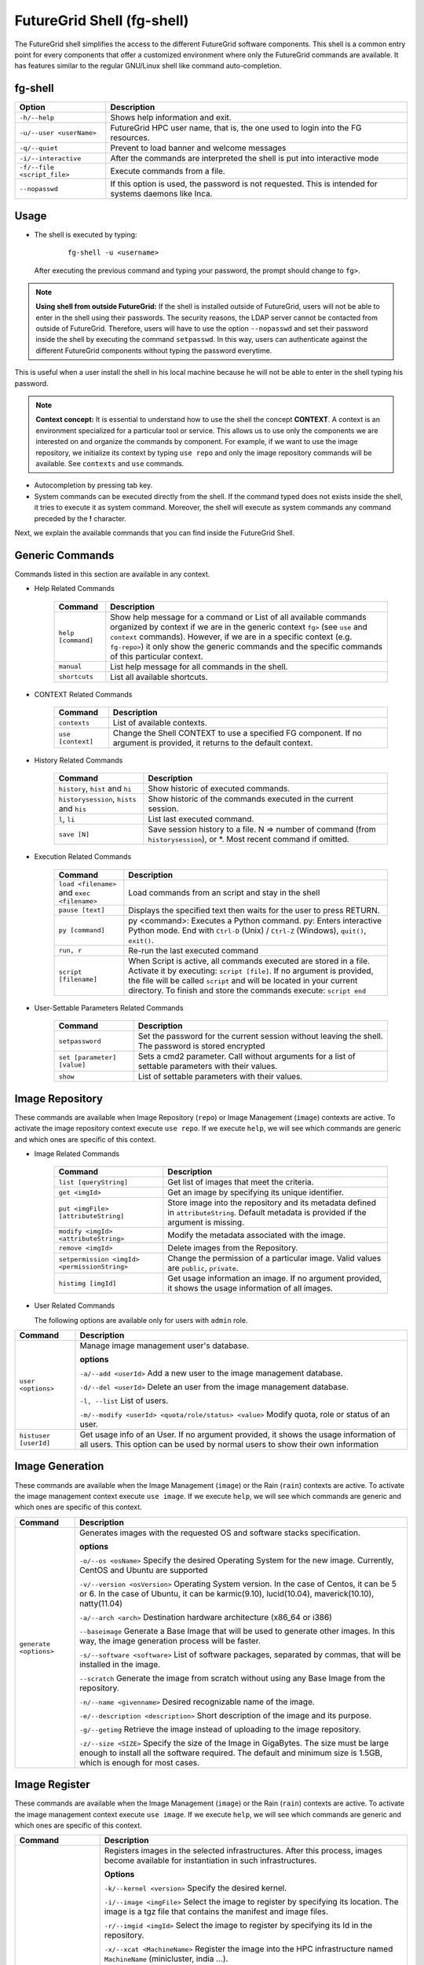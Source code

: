 .. _man-shell:

FutureGrid Shell (fg-shell)
===========================

The FutureGrid shell simplifies the access to the different FutureGrid software components. This shell is a common entry point for every components that offer a 
customized environment where only the FutureGrid commands are available. It has features similar to the regular GNU/Linux shell like command auto-completion. 


fg-shell
--------

+-----------------------------+--------------------------------------------------------------------------------------------------------+
| **Option**                  | **Description**                                                                                        |
+-----------------------------+--------------------------------------------------------------------------------------------------------+
| ``-h/--help``               | Shows help information and exit.                                                                       |
+-----------------------------+--------------------------------------------------------------------------------------------------------+
| ``-u/--user <userName>``    | FutureGrid HPC user name, that is, the one used to login into the FG resources.                        |
+-----------------------------+--------------------------------------------------------------------------------------------------------+
| ``-q/--quiet``              | Prevent to load banner and welcome messages                                                            |
+-----------------------------+--------------------------------------------------------------------------------------------------------+
| ``-i/--interactive``        | After the commands are interpreted the shell is put into interactive mode                              |
+-----------------------------+--------------------------------------------------------------------------------------------------------+
| ``-f/--file <script_file>`` | Execute commands from a file.                                                                          |
+-----------------------------+--------------------------------------------------------------------------------------------------------+
| ``--nopasswd``              | If this option is used, the password is not requested. This is intended for systems daemons like Inca. |
+-----------------------------+--------------------------------------------------------------------------------------------------------+


Usage
-----

* The shell is executed by typing:

   ::

      fg-shell -u <username>

  After executing the previous command and typing your password, the prompt should change to ``fg>``.

.. note::

      **Using shell from outside FutureGrid:** If the shell is installed outside of FutureGrid, users will not be able to enter in the shell using their passwords. The security reasons, the LDAP server
      cannot be contacted from outside of FutureGrid. Therefore, users will have to use the option ``--nopasswd`` and set their password inside the shell by 
      executing the command ``setpasswd``. In this way, users can authenticate against the different FutureGrid components without typing the password everytime.

This is useful when a user install the shell in his local machine because he will not be able to enter in the shell typing his password.

.. note::

      **Context concept:** It is essential to understand how to use the shell the concept **CONTEXT**. A context is an environment specialized for a particular tool or service. 
      This allows us to use only the components we are interested on and organize the commands by component. For example, if we want to use the image repository, 
      we initialize its context by typing ``use repo`` and only the image repository commands will be available. See ``contexts`` and ``use`` commands.
      

* Autocompletion by pressing tab key.
* System commands can be executed directly from the shell. If the command typed does not exists inside the shell, it tries to execute it as system command.
  Moreover, the shell will execute as system commands any command preceded by the **!** character.

Next, we explain the available commands that you can find inside the FutureGrid Shell.

Generic Commands
----------------

Commands listed in this section are available in any context.

* Help Related Commands

   +--------------------+-------------------------------------------------------------------------------------------------------------------------------------------------------------------------+
   | **Command**        | **Description**                                                                                                                                                         |
   +--------------------+-------------------------------------------------------------------------------------------------------------------------------------------------------------------------+
   | ``help [command]`` | Show help message for a command or List of all available commands organized by context if we are in the generic context ``fg>`` (see ``use`` and ``context`` commands). |
   |                    | However, if we are in a specific context (e.g. ``fg-repo>``) it only show the generic commands and the specific commands of this particular context.                    |
   +--------------------+-------------------------------------------------------------------------------------------------------------------------------------------------------------------------+
   | ``manual``         | List help message for all commands in the shell.                                                                                                                        |
   +--------------------+-------------------------------------------------------------------------------------------------------------------------------------------------------------------------+
   | ``shortcuts``      | List all available shortcuts.                                                                                                                                           |
   +--------------------+-------------------------------------------------------------------------------------------------------------------------------------------------------------------------+


* CONTEXT Related Commands

   +-------------------+--------------------------------------------------------------------------------------------------------------------------+
   | **Command**       | **Description**                                                                                                          |
   +-------------------+--------------------------------------------------------------------------------------------------------------------------+
   | ``contexts``      | List of available contexts.                                                                                              |
   +-------------------+--------------------------------------------------------------------------------------------------------------------------+
   | ``use [context]`` | Change the Shell CONTEXT to use a specified FG component. If no argument is provided, it returns to the default context. |
   +-------------------+--------------------------------------------------------------------------------------------------------------------------+


* History Related Commands

   +-------------------------------------------+--------------------------------------------------------------------------------------------------------------------------+
   | **Command**                               | **Description**                                                                                                          |
   +-------------------------------------------+--------------------------------------------------------------------------------------------------------------------------+
   | ``history``, ``hist`` and ``hi``          | Show historic of executed commands.                                                                                      |
   +-------------------------------------------+--------------------------------------------------------------------------------------------------------------------------+
   | ``historysession``, ``hists`` and ``his`` | Show historic of the commands executed in the current session.                                                           |
   +-------------------------------------------+--------------------------------------------------------------------------------------------------------------------------+
   | ``l``, ``li``                             | List last executed command.                                                                                              |
   +-------------------------------------------+--------------------------------------------------------------------------------------------------------------------------+
   | ``save [N]``                              | Save session history to a file. N => number of command (from ``historysession``), or \*.  Most recent command if omitted.|
   +-------------------------------------------+--------------------------------------------------------------------------------------------------------------------------+

    
* Execution Related Commands    

   +---------------------------------------------+---------------------------------------------------------------------------------------------------------------------------------------------------------+
   | **Command**                                 | **Description**                                                                                                                                         |
   +---------------------------------------------+---------------------------------------------------------------------------------------------------------------------------------------------------------+
   | ``load <filename>`` and ``exec <filename>`` | Load commands from an script and stay in the shell                                                                                                      |
   +---------------------------------------------+---------------------------------------------------------------------------------------------------------------------------------------------------------+
   | ``pause [text]``                            | Displays the specified text then waits for the user to press RETURN.                                                                                    |
   +---------------------------------------------+---------------------------------------------------------------------------------------------------------------------------------------------------------+
   | ``py [command]``                            | py  <command>: Executes a Python command.                                                                                                               |
   |                                             | py: Enters interactive Python mode. End with ``Ctrl-D`` (Unix) / ``Ctrl-Z`` (Windows), ``quit()``, ``exit()``.                                          |
   +---------------------------------------------+---------------------------------------------------------------------------------------------------------------------------------------------------------+
   | ``run, r``                                  | Re-run the last executed command                                                                                                                        |
   +---------------------------------------------+---------------------------------------------------------------------------------------------------------------------------------------------------------+
   | ``script [filename]``                       | When Script is active, all commands executed are stored in a file. Activate it by executing: ``script [file]``. If no argument                          |
   |                                             | is provided, the file will be called ``script`` and will be located in your current directory. To finish and store the commands execute: ``script end`` |
   +---------------------------------------------+---------------------------------------------------------------------------------------------------------------------------------------------------------+


* User-Settable Parameters Related Commands

   +-----------------------------+------------------------------------------------------------------------------------------------------+
   | **Command**                 | **Description**                                                                                      |
   +-----------------------------+------------------------------------------------------------------------------------------------------+
   | ``setpassword``             | Set the password for the current session without leaving the shell. The password is stored encrypted |
   +-----------------------------+------------------------------------------------------------------------------------------------------+
   | ``set [parameter] [value]`` | Sets a cmd2 parameter. Call without arguments for a list of settable parameters with their values.   |
   +-----------------------------+------------------------------------------------------------------------------------------------------+
   | ``show``                    | List of settable parameters with their values.                                                       |
   +-----------------------------+------------------------------------------------------------------------------------------------------+



Image Repository
----------------

These commands are available when Image Repository (``repo``) or Image Management (``image``) contexts are active. To activate the image repository context 
execute ``use repo``. If we execute ``help``, we will see which commands are generic and which ones are specific of this context.

* Image Related Commands

   +----------------------------------------------+-------------------------------------------------------------------------------------------------------------------------------------------+
   | **Command**                                  | **Description**                                                                                                                           |
   +----------------------------------------------+-------------------------------------------------------------------------------------------------------------------------------------------+
   | ``list [queryString]``                       | Get list of images that meet the criteria.                                                                                                |
   +----------------------------------------------+-------------------------------------------------------------------------------------------------------------------------------------------+
   | ``get <imgId>``                              | Get an image by specifying its unique identifier.                                                                                         |
   +----------------------------------------------+-------------------------------------------------------------------------------------------------------------------------------------------+
   | ``put <imgFile> [attributeString]``          | Store image into the repository and its metadata defined in ``attributeString``. Default metadata is provided if the argument is missing. |
   +----------------------------------------------+-------------------------------------------------------------------------------------------------------------------------------------------+
   | ``modify <imgId> <attributeString>``         | Modify the metadata associated with the image.                                                                                            |
   +----------------------------------------------+-------------------------------------------------------------------------------------------------------------------------------------------+
   | ``remove <imgId>``                           | Delete images from the Repository.                                                                                                        |
   +----------------------------------------------+-------------------------------------------------------------------------------------------------------------------------------------------+
   | ``setpermission <imgId> <permissionString>`` | Change the permission of a particular image. Valid values are ``public``, ``private``.                                                    |
   +----------------------------------------------+-------------------------------------------------------------------------------------------------------------------------------------------+
   | ``histimg [imgId]``                          | Get usage information an image. If no argument provided, it shows the usage information of all images.                                    |
   +----------------------------------------------+-------------------------------------------------------------------------------------------------------------------------------------------+


* User Related Commands

  The following options are available only for users with ``admin`` role.

+-----------------------+------------------------------------------------------------------------------------------------------------------------------------------------------------------------+
| **Command**           | **Description**                                                                                                                                                        |
+-----------------------+------------------------------------------------------------------------------------------------------------------------------------------------------------------------+
| ``user <options>``    | Manage image management user's database.                                                                                                                               |
|                       |                                                                                                                                                                        |
|                       | **options**                                                                                                                                                            |
|                       |                                                                                                                                                                        |
|                       | ``-a/--add <userId>``  Add a new user to the image management database.                                                                                                |
|                       |                                                                                                                                                                        |
|                       | ``-d/--del <userId>``  Delete an user from the image management database.                                                                                              |
|                       |                                                                                                                                                                        |
|                       | ``-l, --list``   List of users.                                                                                                                                        |
|                       |                                                                                                                                                                        |
|                       | ``-m/--modify <userId> <quota/role/status> <value>`` Modify quota, role or status of an user.                                                                          |
+-----------------------+------------------------------------------------------------------------------------------------------------------------------------------------------------------------+
| ``histuser [userId]`` | Get usage info of an User. If no argument provided, it shows the usage information of all users. This option can be used by normal users to show their own information |
+-----------------------+------------------------------------------------------------------------------------------------------------------------------------------------------------------------+


Image Generation
----------------

These commands are available when the Image Management (``image``) or the Rain (``rain``) contexts are active. To activate the image management context execute 
``use image``. If we execute ``help``, we will see which commands are generic and which ones are specific of this context.

+------------------------+---------------------------------------------------------------------------------------------------------------------------------------------------------------------------------------------------+
| **Command**            | **Description**                                                                                                                                                                                   |
+------------------------+---------------------------------------------------------------------------------------------------------------------------------------------------------------------------------------------------+
| ``generate <options>`` | Generates images with the requested OS and software stacks specification.                                                                                                                         |
|                        |                                                                                                                                                                                                   |
|                        | **options**                                                                                                                                                                                       |
|                        |                                                                                                                                                                                                   |
|                        | ``-o/--os <osName>``                Specify the desired Operating System for the new image. Currently, CentOS and Ubuntu are supported                                                            |
|                        |                                                                                                                                                                                                   |
|                        | ``-v/--version <osVersion>``        Operating System version. In the case of Centos, it can be 5 or 6. In the case of Ubuntu, it can be karmic(9.10), lucid(10.04), maverick(10.10), natty(11.04) |
|                        |                                                                                                                                                                                                   |
|                        | ``-a/--arch <arch>``                Destination hardware architecture (x86_64 or i386)                                                                                                            |
|                        |                                                                                                                                                                                                   |
|                        | ``--baseimage``                     Generate a Base Image that will be used to generate other images. In this way, the image generation process will be faster.                                   |
|                        |                                                                                                                                                                                                   |
|                        | ``-s/--software <software>``        List of software packages, separated by commas, that will be installed in the image.                                                                          |
|                        |                                                                                                                                                                                                   |
|                        | ``--scratch``                       Generate the image from scratch without using any Base Image from the repository.                                                                             |
|                        |                                                                                                                                                                                                   |
|                        | ``-n/--name <givenname>``           Desired recognizable name of the image.                                                                                                                       |
|                        |                                                                                                                                                                                                   |
|                        | ``-e/--description <description>``  Short description of the image and its purpose.                                                                                                               |
|                        |                                                                                                                                                                                                   |
|                        | ``-g/--getimg``                     Retrieve the image instead of uploading to the image repository.                                                                                              |
|                        |                                                                                                                                                                                                   |
|                        | ``-z/--size <SIZE>``                Specify the size of the Image in GigaBytes. The size must be large enough to install all the software required.                                               |
|                        | The default and minimum size is 1.5GB, which is enough for most cases.                                                                                                                            |
+------------------------+---------------------------------------------------------------------------------------------------------------------------------------------------------------------------------------------------+


Image Register
--------------

These commands are available when the Image Management (``image``) or the Rain (``rain``) contexts are active. To activate the image management context execute 
``use image``. If we execute ``help``, we will see which commands are generic and which ones are specific of this context.

+--------------------------------+-------------------------------------------------------------------------------------------------------------------------------------------------------------------+
| **Command**                    | **Description**                                                                                                                                                   |
+--------------------------------+-------------------------------------------------------------------------------------------------------------------------------------------------------------------+
| ``register <options>``         | Registers images in the selected infrastructures. After this process, images become available for instantiation in such infrastructures.                          |
|                                |                                                                                                                                                                   |
|                                | **Options**                                                                                                                                                       |
|                                |                                                                                                                                                                   |
|                                | ``-k/--kernel <version>``      Specify the desired kernel.                                                                                                        |
|                                |                                                                                                                                                                   |
|                                | ``-i/--image <imgFile>``       Select the image to register by specifying its location. The image is a tgz file that contains the manifest and image files.       |
|                                |                                                                                                                                                                   |
|                                | ``-r/--imgid <imgId>``         Select the image to register by specifying its Id in the repository.                                                               |
|                                |                                                                                                                                                                   |
|                                | ``-x/--xcat <MachineName>``    Register the image into the HPC infrastructure named ``MachineName`` (minicluster, india ...).                                     |
|                                |                                                                                                                                                                   |
|                                | ``-e/--euca [Address:port]``   Register the image into the Eucalyptus Infrastructure, which is specified in the argument. The argument should not be needed.      |
|                                |                                                                                                                                                                   |
|                                | ``-s/--openstack [Address]``   Register the image into the OpenStack Infrastructure, which is specified in the argument. The argument should not be needed.       |
|                                |                                                                                                                                                                   |
|                                | ``-n/--nimbus [Address]``      Register the image into the Nimbus Infrastructure, which is specified in the argument. The argument should not be needed.          |
|                                |                                                                                                                                                                   |
|                                | ``-o/--opennebula [Address]``  Register the image into the OpenStack Infrastructure, which is specified in the argument. The argument should not be needed.       |
|                                |                                                                                                                                                                   |
|                                | ``-v/--varfile <VARFILE>``     Path of the environment variable files. Currently this is used by Eucalyptus, OpenStack and Nimbus.                                |
|                                |                                                                                                                                                                   |
|                                | ``-g/--getimg``                Customize the image for a particular cloud framework but does not register it. So the user gets the image file.                    |
|                                |                                                                                                                                                                   |
|                                | ``-p/--noldap``                If this option is active, FutureGrid LDAP will not be configured in the image. This option only works for Cloud registrations.     |
|                                | LDAP configuration is needed to run jobs using ``fg-rain``                                                                                                        |
|                                |                                                                                                                                                                   |
|                                | ``-w/--wait``                  Wait until the image is available in the targeted infrastructure. Currently this is used by Eucalyptus and OpenStack.              |
+--------------------------------+-------------------------------------------------------------------------------------------------------------------------------------------------------------------+
| ``cloudlist <options>``        | List images registered in the Cloud infrastructures.                                                                                                              |
|                                |                                                                                                                                                                   |
|                                | **Options**                                                                                                                                                       |
|                                |                                                                                                                                                                   |
|                                | ``-e/--euca [Address:port]`` List images registered into the Eucalyptus Infrastructure, which is specified in the argument. The argument should not be needed.    |
|                                |                                                                                                                                                                   |
|                                | ``-n / --nimbus [Address]`` List images registered into the Nimbus Infrastructure, which is specified in the argument. The argument should not be needed.         |
|                                |                                                                                                                                                                   |
|                                | ``-o / --opennebula [Address]`` List images registered into the OpenNebula Infrastructure, which is specified in the argument. The argument should not be needed. |
|                                |                                                                                                                                                                   |
|                                | ``-s / --openstack [Address]`` List images registered into the OpenStack Infrastructure, which is specified in the argument. The argument should not be needed.   |
+--------------------------------+-------------------------------------------------------------------------------------------------------------------------------------------------------------------+
| ``cloudlistkernels <options>`` | List kernels available for the Cloud infrastructures.                                                                                                             |
|                                |                                                                                                                                                                   |
|                                | **Options**                                                                                                                                                       |
|                                |                                                                                                                                                                   |
|                                | ``-e/--euca [Address:port]``                                                                                                                                      |
|                                |                                                                                                                                                                   |
|                                | ``-n / --nimbus [Address]``                                                                                                                                       |
|                                |                                                                                                                                                                   |
|                                | ``-o / --opennebula [Address]``                                                                                                                                   |
|                                |                                                                                                                                                                   |
|                                | ``-s / --openstack [Address]``                                                                                                                                    |
+--------------------------------+-------------------------------------------------------------------------------------------------------------------------------------------------------------------+
| ``hpclist <machine>``          | List images registered in the HPC infrastructure named ``machine`` (minicluster, india ...).                                                                      |
+--------------------------------+-------------------------------------------------------------------------------------------------------------------------------------------------------------------+
| ``hpclistkernels <machine>``   | List kernels available for HPC infrastructure named ``machine`` (minicluster, india ...).                                                                         |
+--------------------------------+-------------------------------------------------------------------------------------------------------------------------------------------------------------------+



Examples
--------


**Context Usage**

* Show list of available contexts

  ::

   $ fg-shell -u jdiaz      
   fg> contexts


  * The output shows all available contexts

    ::

      FG Contexts:
      ------------
      repo
      image
      rain
      hadoop

* Users can select any of the previous contexts with the ``use`` command. Then, the environment of this particular context is initialized.

  ::

   fg> use repo
   fg-repo>

* Return to the normal context

  ::  

   fg-repo> use
   fg>
 

**Help Usage**

* List available commands in the generic context

  ::

   $ fg-shell -u jdiaz
   fg> help

  * The output shows the list of generic commands and the list of commands that are available in each of the contexts. Note that the commands listed for each context 
    are only available when that particular context has been loaded. Some contexts load other contexts as part of their requirements, as we explained before. 
  
    ::
    
      A complete manual can be found in https://portal.futuregrid.org/man/fg-shell
      
      Generic Documented commands (type help <topic>):
      ================================================
      contexts  history         load    py    save    setpasswd  use
      exec      historysession  manual  quit  script  shortcuts
      help      li              pause   run   set     show     
      
      Image Repository commands. Execute "use repo" to use them. (type help <topic>):
      ===============================================================================
      get  histimg  histuser  list  modify  put  remove  setpermission  user
      
      Apache Hadoop commands. Execute "use hadoop" to use them. (type help <topic>):
      ==============================================================================
      runjob  runscript
      
      Image Management commands. Execute "use image" to use them. (type help <topic>):
      ================================================================================
      cloudlist  cloudlistkernels  generate  hpclist  hpclistkernels  register
      
      FG Dynamic Provisioning commands. Execute "use rain" to use them. (type help <topic>):
      ======================================================================================
      launch
      
      Please select a CONTEXT by executing use <context_name>
      Execute 'contexts' command to see the available context names 


* List available commands in the ``image`` context (this contexts also loads the ``repo`` contexts)

  ::

   fg> use image
   fg-image> help
      
  * The output is something like this.

    ::

      A complete manual can be found in https://portal.futuregrid.org/man/fg-shell
      
      General documented commands (type help <topic>):
      ================================================
      contexts  history         load    py    save    setpasswd  use
      exec      historysession  manual  quit  script  shortcuts
      help      li              pause   run   set     show     
      
      Specific documented commands in the repo context (type help <topic>):
      =====================================================================
      get  histimg  histuser  list  modify  put  remove  setpermission  user
      
      Specific documented commands in the image context (type help <topic>):
      ======================================================================
      cloudlist  cloudlistkernels  generate  hpclist  hpclistkernels  register

**General Shell Usage**

* Session example where we get an image, list all the images which ``os`` is centos, add an user and activate it.

  ::

   $ fg-shell
   
   fg> use repo
   fg-repo> get image123123123
   fg-repo> list * where os=centos
   fg-repo> user -a javi
   fg-repo> user -m javi status active

* Record the executed commands in an script.  

  ::
  
   $fg-shell
   fg> script myscript.txt
   fg> use repo
   fg-repo> put /tmp/image.img vmtype=xen & imgtype=opennebula & os=linux & arch=x86_64
   fg-repo> list
   fg-repo> script end

  * This will create a file called myscript.txt with this content:
   
   ::  
   
      use repo
      put /tmp/image.img vmtype=xen & imgtype=opennebula & os=linux & arch=x86_64
      list

* Execute shell commands stored in a file. Then exits from the shell

  ::
  
   $ cat myscript.txt| fg-shell

* Execute shell commands stored in a file from the shell. This stay in the shell.

  :: 
  
   $ fg-shell -u jdiaz
   fg> load myscript.txt
   
   